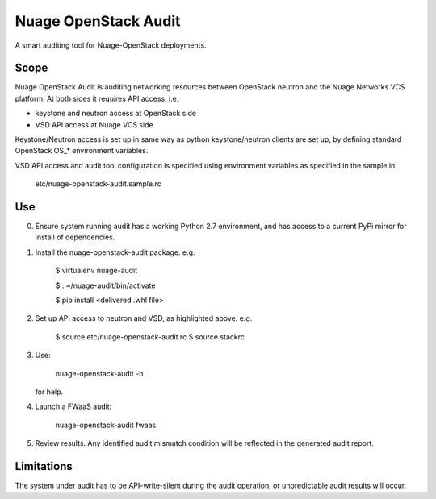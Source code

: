 =====================
Nuage OpenStack Audit
=====================

A smart auditing tool for Nuage-OpenStack deployments.

-----
Scope
-----

Nuage OpenStack Audit is auditing networking resources between
OpenStack neutron and the Nuage Networks VCS platform.
At both sides it requires API access, i.e.

- keystone and neutron access at OpenStack side
- VSD API access at Nuage VCS side.

Keystone/Neutron access is set up in same way as python keystone/neutron
clients are set up, by defining standard OpenStack OS\_* environment variables.

VSD API access and audit tool configuration is specified using environment 
variables as specified in the sample in:

   etc/nuage-openstack-audit.sample.rc

---
Use
---

0. Ensure system running audit has a working Python 2.7 environment, and has 
   access to a current PyPi mirror for install of dependencies.

1. Install the nuage-openstack-audit package. e.g.

    $ virtualenv nuage-audit

    $ . ~/nuage-audit/bin/activate

    $ pip install <delivered .whl file>

2. Set up API access to neutron and VSD, as highlighted above. e.g.

    $ source etc/nuage-openstack-audit.rc
    $ source stackrc

3. Use:

    nuage-openstack-audit -h

   for help.

4. Launch a FWaaS audit:

    nuage-openstack-audit fwaas

5. Review results. Any identified audit mismatch condition will be reflected in the generated audit report.

-----------
Limitations
-----------

The system under audit has to be API-write-silent during the audit
operation, or unpredictable audit results will occur.

